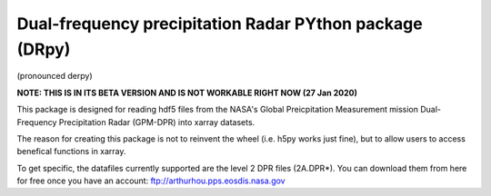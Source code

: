 
.. -*- mode: rst -*-
Dual-frequency precipitation Radar PYthon package (DRpy)
=====================================
|Tweet|

.. |Tweet| image:: https://img.shields.io/twitter/url/http/shields.io.svg?style=social
    :target: https://twitter.com/dopplerchase


(pronounced derpy)

**NOTE: THIS IS IN ITS BETA VERSION AND IS NOT WORKABLE RIGHT NOW (27 Jan 2020)** 

This package is designed for reading hdf5 files from the NASA's Global Preicpitation Measurement mission Dual-Frequency Precipitation Radar (GPM-DPR) into xarray datasets. 

The reason for creating this package is not to reinvent the wheel (i.e. h5py works just fine), but to allow users to access benefical functions in xarray. 

To get specific, the datafiles currently supported are the level 2 DPR files (2A.DPR*). You can download them from here for free once you have an account: ftp://arthurhou.pps.eosdis.nasa.gov__ 

__ ftp://arthurhou.pps.eosdis.nasa.gov 
